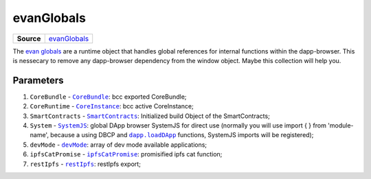 ===========
evanGlobals
===========

.. list-table:: 
   :widths: auto
   :stub-columns: 1

   * - Source
     - `evanGlobals <https://github.com/evannetwork/ui-dapp-browser/blob/develop/src/app/main.ts>`__

The `evan globals <https://github.com/evannetwork/ui-dapp-browser/blob/develop/src/app/main.ts>`_ are a runtime object that handles global references for internal functions within the dapp-browser. This is nessecary to remove any dapp-browser dependency from the window object. Maybe this collection will help you.

----------
Parameters
----------

#. ``CoreBundle`` - |source CoreBundle|_: bcc exported CoreBundle;
#. ``CoreRuntime`` - |source CoreInstance|_: bcc active CoreInstance;
#. ``SmartContracts`` - |source smart_contracts|_: Initialized build Object of the SmartContracts;
#. ``System`` - |source SystemJS|_: global DApp browser SystemJS for direct use (normally you will use import { } from 'module-name', because a using DBCP and |source loadDApp|_ functions, SystemJS imports will be registered);
#. ``devMode`` - |source devMode|_: array of dev mode available applications;
#. ``ipfsCatPromise`` - |source ipfsCatPromise|_: promisified ipfs cat function;
#. ``restIpfs`` - |source restIpfs|_: restIpfs export;

.. required for building markup

.. |source CoreBundle| replace:: ``CoreBundle``
.. _source CoreBundle: /bcc/bcc-bundle.html#corebundle

.. |source CoreInstance| replace:: ``CoreInstance``
.. _source CoreInstance: /bcc/bcc-bundle.html#coreinstance

.. |source SystemJS| replace:: ``SystemJS``
.. _source SystemJS: https://github.com/systemjs/systemjs

.. |source System| replace:: ``System``
.. _source System: ../dapp-browser/System

.. |source smart_contracts| replace:: ``SmartContracts``
.. _source smart_contracts: https://github.com/evannetwork/smart-contracts

.. |source loadDApp| replace:: ``dapp.loadDApp``
.. _source loadDApp: ../dapp-browser/dapp.html#loaddappdependencies

.. |source devMode| replace:: ``devMode``
.. _source devMode: ../dapp-browser/utils.html#devMode

.. |source ipfsCatPromise| replace:: ``ipfsCatPromise``
.. _source ipfsCatPromise: ../dapp-browser/ipfs.html#ipfscatpromise

.. |source restIpfs| replace:: ``restIpfs``
.. _source restIpfs: ../dapp-browser/rest-ipfs.html